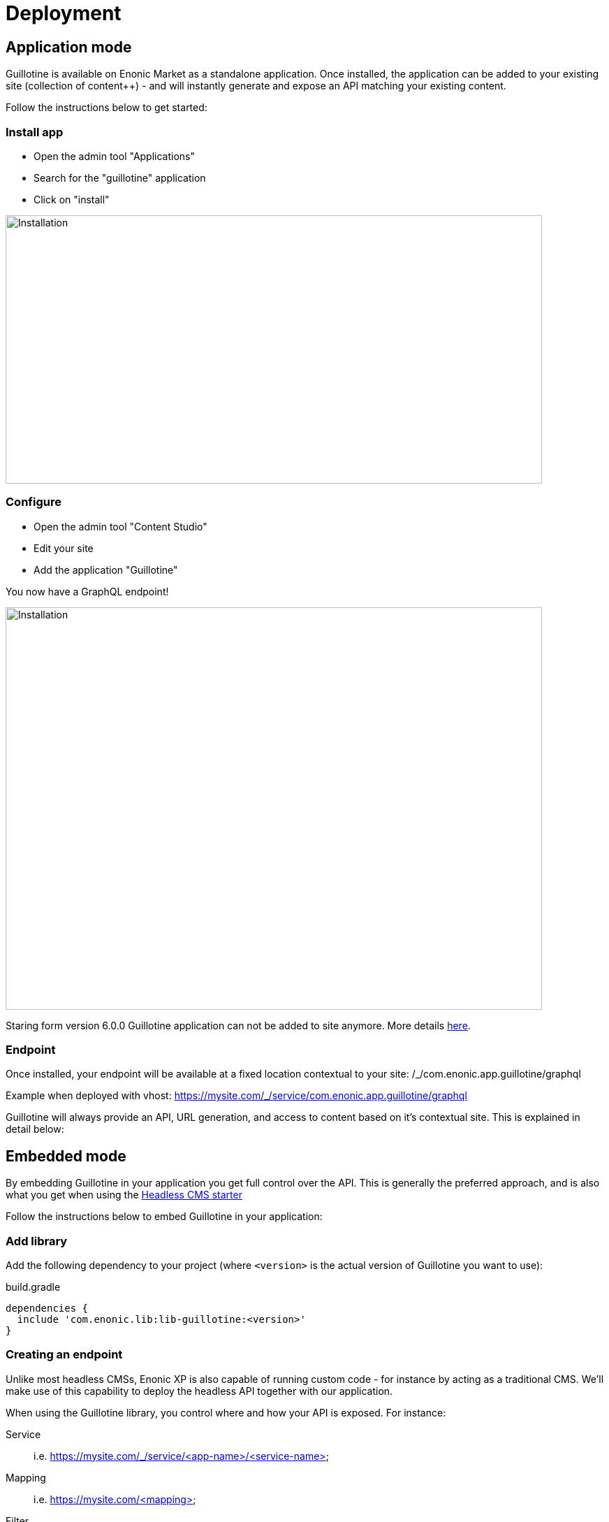 = Deployment

== Application mode 

Guillotine is available on Enonic Market as a standalone application. Once installed, the application can be added to your existing site (collection of content++) - and will instantly generate and expose an API matching your existing content. 

Follow the instructions below to get started:

=== Install app

* Open the admin tool "Applications"
* Search for the "guillotine" application
* Click on "install"

image::images/installation.png[Installation,768,384]

=== Configure

* Open the admin tool "Content Studio"
* Edit your site
* Add the application "Guillotine"

You now have a GraphQL endpoint!

image::images/configuration.png[Installation,768,576]

Staring form version 6.0.0 Guillotine application can not be added to site anymore. More details <<app-global-api#,here>>.

=== Endpoint

Once installed, your endpoint will be available at a fixed location contextual to your site: /_/com.enonic.app.guillotine/graphql

Example when deployed with vhost: https://mysite.com/_/service/com.enonic.app.guillotine/graphql

Guillotine will always provide an API, URL generation, and access to content based on it's contextual site. This is explained in detail below:


== Embedded mode

By embedding Guillotine in your application you get full control over the API. This is generally the preferred approach, and is also what you get when using the https://market.enonic.com/vendors/enonic/headless-cms-starter[Headless CMS starter]

Follow the instructions below to embed Guillotine in your application:

=== Add library
     
Add the following dependency to your project (where `<version>` is the actual version of Guillotine you want to use):

.build.gradle
[source,gradle]
----
dependencies {
  include 'com.enonic.lib:lib-guillotine:<version>'
}
----

=== Creating an endpoint
 
Unlike most headless CMSs, Enonic XP is also capable of running custom code - for instance by acting as a traditional CMS. We'll make use of this capability to deploy the headless API together with our application.

When using the Guillotine library, you control where and how your API is exposed. For instance:

Service:: i.e. https://mysite.com/_/service/<app-name>/<service-name>
Mapping:: i.e. https://mysite.com/<mapping>
Filter:: i.e. https://mysite.com (GraphQL uses POST method, so it may even be combined with GET on the same URL pattern)

The various approaches are described below:

==== As a service

By using XP's web service approach, your endpoint will automatically by exposed on a safe path within your site. 

* Create an Enonic XP service file `/services/graphql/graphql.js` with the following content:
 
./services/graphql/graphql.js
[source,javascript]
----
var guillotineLib = require('/lib/guillotine'); // <1>
var graphQlLib = require('/lib/graphql'); // <1>

var schema = guillotineLib.createSchema(); // <2>

exports.post = function (req) { // <3>
 var body = JSON.parse(req.body); // <4>
 var result = JSON.stringify(graphQlLib.execute(schema, body.query, body.variables)); // <5>
 return {
     contentType: 'application/json',
     body: JSON.stringify(result)
 };
};
----
<1> Requires the Guillotine and GraphQL libraries. 
The GraphQL library is already included with Guillotine and does not need to be added to your Gradle file
<2> Creates the GraphQL schema the first time the service is called. 
<3> Handles POST requests
<4> Parses the JSON body to retrieve the GraphQL query and variables
<5> Executes the query and variables against the schema created

You now have a GraphQL endpoint!

==== As a mapping

Coming soon

==== As a filter

Coming soon
